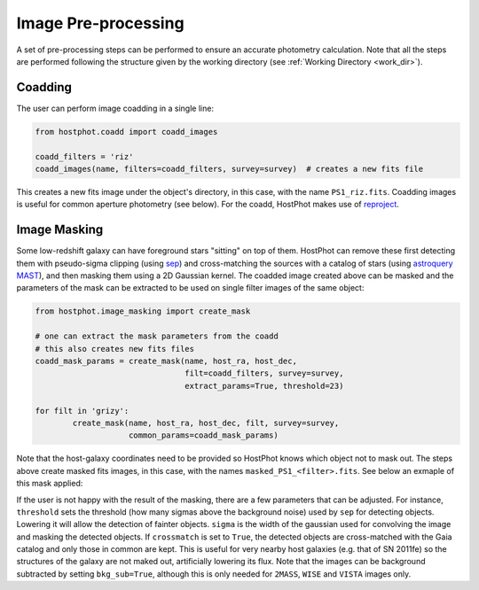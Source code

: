 .. _preprocessing:

Image Pre-processing
====================

A set of pre-processing steps can be performed to ensure an accurate photometry calculation. Note that all the steps are performed following the structure given by the working directory (see :ref:`Working Directory <work_dir>`).

Coadding
~~~~~~~~

The user can perform image coadding in a single line:

.. code:: python

	from hostphot.coadd import coadd_images

	coadd_filters = 'riz'
	coadd_images(name, filters=coadd_filters, survey=survey)  # creates a new fits file

This creates a new fits image under the object's directory, in this case, with the name ``PS1_riz.fits``. Coadding images is useful for common aperture photometry (see below). For the coadd, HostPhot makes use of `reproject <https://reproject.readthedocs.io/en/stable/index.html>`_.


Image Masking
~~~~~~~~~~~~~

Some low-redshift galaxy can have foreground stars "sitting" on top of them. HostPhot can remove these first detecting them with pseudo-sigma clipping (using `sep <https://github.com/kbarbary/sep/>`_) and cross-matching the sources with a catalog of stars (using `astroquery MAST <https://astroquery.readthedocs.io/en/latest/mast/mast.html>`_), and then masking them using a 2D Gaussian kernel. The coadded image created above can be masked and the parameters of the mask can be extracted to be used on single filter images of the same object: 


.. code:: python

	from hostphot.image_masking import create_mask

	# one can extract the mask parameters from the coadd
	# this also creates new fits files
	coadd_mask_params = create_mask(name, host_ra, host_dec,
                                	filt=coadd_filters, survey=survey,
                                	extract_params=True, threshold=23)  

	for filt in 'grizy':
    		create_mask(name, host_ra, host_dec, filt, survey=survey,
                	    common_params=coadd_mask_params)


Note that the host-galaxy coordinates need to be provided so HostPhot knows which object not to mask out. The steps above create masked fits images, in this case, with the names ``masked_PS1_<filter>.fits``. See below an exmaple of this mask applied:

.. image:: static/mask.png

If the user is not happy with the result of the masking, there are a few parameters that can be adjusted. For instance, ``threshold`` sets the threshold (how many sigmas above the background noise) used by ``sep`` for detecting objects. Lowering it will allow the detection of fainter objects. ``sigma`` is the width of the gaussian used for convolving the image and masking the detected objects. If ``crossmatch`` is set to ``True``, the detected objects are cross-matched with the Gaia catalog and only those in common are kept. This is useful for very nearby host galaxies (e.g. that of SN 2011fe) so the structures of the galaxy are not maked out, artificially lowering its flux. Note that the images can be background subtracted by setting ``bkg_sub=True``, although this is only needed for ``2MASS``, ``WISE`` and ``VISTA`` images only.

